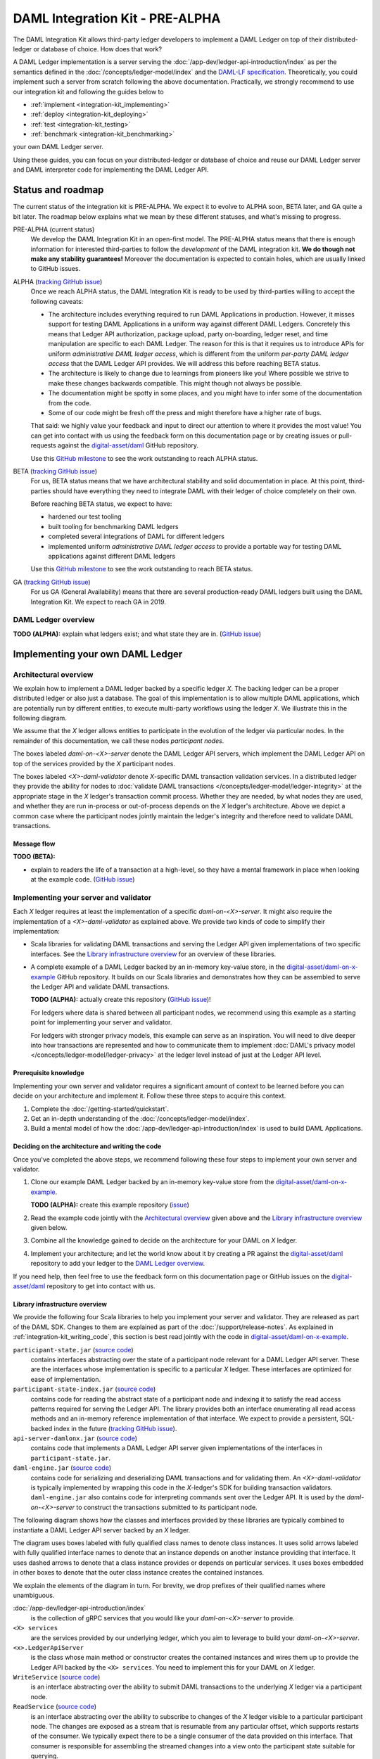 .. Copyright (c) 2019 Digital Asset (Switzerland) GmbH and/or its affiliates. All rights reserved.
.. SPDX-License-Identifier: Apache-2.0

DAML Integration Kit - PRE-ALPHA
################################

The DAML Integration Kit allows third-party ledger developers to
implement a DAML Ledger on top of their distributed-ledger or database of
choice. How does that work?

A DAML Ledger implementation is a server serving the
:doc:`/app-dev/ledger-api-introduction/index` as per the semantics defined in
the :doc:`/concepts/ledger-model/index` and the
`DAML-LF specification <https://github.com/digital-asset/daml/blob/master/daml-lf/spec/daml-lf-1.rst>`_.
Theoretically, you could
implement such a server from scratch following the above documentation.
Practically, we strongly recommend to use our integration kit and following
the guides below to

- :ref:`implement <integration-kit_implementing>`
- :ref:`deploy <integration-kit_deploying>`
- :ref:`test <integration-kit_testing>`
- :ref:`benchmark <integration-kit_benchmarking>`

your own DAML Ledger server.

Using these guides, you can focus on your distributed-ledger or database of
choice and reuse our DAML Ledger server and DAML interpreter code for
implementing the DAML Ledger API.


Status and roadmap
******************

The current status of the integration kit is PRE-ALPHA. We expect it to evolve
to ALPHA soon, BETA later, and GA quite a bit later. The roadmap below
explains what we mean by these different statuses, and what's missing to
progress.

PRE-ALPHA (current status)
  We develop the DAML Integration Kit in an open-first model. The PRE-ALPHA
  status means that there is enough information for interested third-parties
  to follow the *development* of the DAML integration kit. **We do though not
  make any stability guarantees!** Moreover the documentation is expected to
  contain holes, which are usually linked to GitHub issues.

ALPHA (`tracking GitHub issue <https://github.com/digital-asset/daml/issues/658>`__)
  Once we reach ALPHA status, the DAML Integration Kit is ready to be used by
  third-parties willing to accept the following caveats:

  - The architecture includes everything required to run DAML Applications in
    production. However, it misses support for testing DAML Applications in a
    uniform way against different DAML Ledgers. Concretely this means that
    Ledger API authorization, package upload, party on-boarding, ledger reset,
    and time manipulation are specific to each DAML Ledger. The reason
    for this is that it requires us to introduce APIs
    for uniform *administrative DAML ledger access*,
    which is different from the uniform *per-party DAML ledger access* that the
    DAML Ledger API provides. We will address this before reaching BETA
    status.
  - The architecture is likely to change due to learnings from pioneers like
    you! Where possible we strive to make these changes backwards compatible.
    This might though not always be possible.
  - The documentation might be spotty in some places, and you might have to
    infer some of the documentation from the code.
  - Some of our code might be fresh off the press and might therefore have a
    higher rate of bugs.

  That said: we highly value your feedback and input to direct our attention
  to where it provides the most value!
  You can get into contact with us using the feedback form on this
  documentation page or by creating issues or pull-requests against the `digital-asset/daml
  <https://github.com/digital-asset/daml>`__ GitHub repository.

  Use this `GitHub milestone <https://github.com/digital-asset/daml/milestone/4>`__
  to see the work outstanding to reach ALPHA status.


BETA (`tracking GitHub issue <https://github.com/digital-asset/daml/issues/660>`__)
  For us, BETA status means that we have architectural stability and solid
  documentation in place. At this point, third-parties should have everything
  they need to integrate DAML with their ledger of choice completely on their
  own.

  Before reaching BETA status, we expect to have:

  - hardened our test tooling
  - built tooling for benchmarking DAML ledgers
  - completed several integrations of DAML for different ledgers
  - implemented uniform *administrative DAML ledger access* to provide a
    portable way for testing DAML applications against different DAML ledgers

  Use this `GitHub milestone <https://github.com/digital-asset/daml/milestone/13>`__
  to see the work outstanding to reach BETA status.

GA (`tracking GitHub issue <https://github.com/digital-asset/daml/issues/661>`__)
  For us GA (General Availability) means that there are several
  production-ready DAML ledgers built using the DAML Integration Kit. We
  expect to reach GA in 2019.


DAML Ledger overview
====================

**TODO (ALPHA):** explain what ledgers exist; and what state they are in.
(`GitHub issue <https://github.com/digital-asset/daml/issues/673>`__)


.. _integration-kit_implementing:

Implementing your own DAML Ledger
*********************************


Architectural overview
======================

We explain how to implement a DAML ledger backed by a specific
ledger `X`. The backing ledger can be a proper distributed ledger or also just a database.
The goal of this implementation is to allow multiple DAML applications, which are potentially run by
different entities, to execute multi-party workflows using the ledger `X`. We
illustrate this in the following diagram.

.. image:: images/architecture-overview.svg

.. original: https://www.lucidchart.com/invitations/accept/69799877-4e80-444d-96a3-3e90814e94df

We assume that the `X` ledger allows entities to participate in the
evolution of the ledger via particular nodes. In the remainder of this
documentation, we call these nodes `participant nodes`.

The boxes labeled `daml-on-<X>-server` denote the DAML Ledger API
servers, which implement the DAML Ledger API on top of the services provided
by the `X` participant nodes.

The boxes labeled `<X>-daml-validator` denote `X`-specific DAML transaction
validation services. In a distributed ledger they provide the ability for
nodes to :doc:`validate DAML transactions </concepts/ledger-model/ledger-integrity>`
at the appropriate stage in the `X` ledger's transaction commit process.
Whether they are needed, by what nodes they are used, and whether they are run
in-process or out-of-process depends on the `X` ledger's architecture. Above
we depict a common case where the participant nodes jointly maintain the
ledger's integrity and therefore need to validate DAML transactions.


Message flow
------------

**TODO (BETA):**

- explain to readers the life of a transaction at a high-level, so they have a
  mental framework in place when looking at the example code.
  (`GitHub issue <https://github.com/digital-asset/daml/issues/672>`__)


Implementing your server and validator
======================================

Each `X` ledger requires at least the implementation of a specific
`daml-on-<X>-server`. It might also require the implementation of a
`<X>-daml-validator` as explained above. We provide two kinds of code to
simplify their implementation:

- Scala libraries for validating DAML transactions and serving the
  Ledger API given implementations of two specific interfaces. See
  the `Library infrastructure overview`_ for an overview of these
  libraries.

- A complete example of a DAML Ledger backed by an in-memory key-value store,
  in the
  `digital-asset/daml-on-x-example <https://github.com/digital-asset/daml-on-x-example>`__
  GitHub repository.
  It builds on our Scala libraries and demonstrates how they
  can be assembled to serve the Ledger API and validate DAML transactions.

  **TODO (ALPHA):** actually create this repository
  (`GitHub issue <https://github.com/digital-asset/daml/issues/139>`__)!

  For ledgers where data is shared between all participant nodes, we
  recommend using this example as a starting point for implementing your
  server and validator.

  For ledgers with stronger privacy models, this example
  can serve as an inspiration. You will need to dive deeper into how
  transactions are represented and how to communicate them to
  implement :doc:`DAML's privacy model </concepts/ledger-model/ledger-privacy>`
  at the ledger level instead of just at the Ledger API level.



Prerequisite knowledge
----------------------

Implementing your own server and validator requires a significant amount
of context to be learned before you can decide on your architecture and
implement it. Follow these three steps to acquire this context.

1. Complete the :doc:`/getting-started/quickstart`.
2. Get an in-depth understanding of the :doc:`/concepts/ledger-model/index`.
3. Build a mental model of how the :doc:`/app-dev/ledger-api-introduction/index`
   is used to build DAML Applications.


.. _integration-kit_writing_code:

Deciding on the architecture and writing the code
-------------------------------------------------

Once you've completed the above steps, we recommend following these four steps
to implement your own server and validator.

1. Clone our example DAML Ledger backed by an in-memory key-value store from
   the `digital-asset/daml-on-x-example <https://github.com/digital-asset/daml-on-x-example>`__.

   **TODO (ALPHA):** create this example repository
   (`issue <https://github.com/digital-asset/daml/issues/139>`__)

2. Read the example code jointly with
   the `Architectural overview`_ given above and
   the `Library infrastructure overview`_ given below.

3. Combine all the knowledge gained to decide on the architecture for your
   DAML on `X` ledger.

4. Implement your architecture; and let the world know about it by creating a
   PR against the
   `digital-asset/daml <https://github.com/digital-asset/daml>`__ repository
   to add your ledger to the `DAML Ledger overview`_.

If you need help, then feel free to use the feedback form on this documentation page or GitHub issues on the
`digital-asset/daml <https://github.com/digital-asset/daml>`__ repository to
get into contact with us.


Library infrastructure overview
-------------------------------

We provide the following four Scala libraries to help you implement your
server and validator. They are released as part of the DAML SDK. Changes
to them are explained as part of the :doc:`/support/release-notes`.
As explained in :ref:`integration-kit_writing_code`,
this section is best read jointly with the code in
`digital-asset/daml-on-x-example <https://github.com/digital-asset/daml-on-x-example>`__.

``participant-state.jar`` (`source code <https://github.com/digital-asset/daml/blob/master/ledger/participant-state/src/main/scala/com/daml/ledger/participant/state/v1/package.scala>`__)
  contains interfaces abstracting over the state of
  a participant node relevant for a DAML Ledger API server. These are the
  interfaces whose implementation is specific to a particular `X` ledger. These
  interfaces are optimized for ease of implementation.
``participant-state-index.jar`` (`source code <https://github.com/digital-asset/daml/tree/master/ledger/participant-state-index>`__)
  contains code for reading the abstract state
  of a participant node and indexing it to satisfy the read access
  patterns required for serving the Ledger API. The library provides both
  an interface enumerating all read access methods and an in-memory
  reference implementation of that interface.
  We expect to provide a persistent, SQL-backed index in the future
  (`tracking GitHub issue <https://github.com/digital-asset/daml/issues/581>`__).
``api-server-damlonx.jar`` (`source code <https://github.com/digital-asset/daml/blob/master/ledger/api-server-damlonx/src/main/scala/com/daml/ledger/api/server/damlonx/Server.scala>`__)
  contains code that implements a DAML Ledger API
  server given implementations of the interfaces in ``participant-state.jar``.
``daml-engine.jar`` (`source code <https://github.com/digital-asset/daml/blob/master/daml-lf/engine/src/main/scala/com/digitalasset/daml/lf/engine/Engine.scala>`__)
  contains code for serializing and deserializing DAML
  transactions and for validating them. An `<X>-daml-validator` is typically
  implemented by wrapping this code in the `X`-ledger's SDK for building
  transaction validators. ``daml-engine.jar`` also contains
  code for interpreting commands sent over the Ledger API. It is used
  by the `daml-on-<X>-server` to construct the transactions submitted
  to its participant node.

The following diagram shows how the classes and interfaces provided by these
libraries are typically combined to instantiate a DAML Ledger API server
backed by an `X` ledger.

.. image:: images/server-classes-and-interfaces.svg

.. original: https://www.lucidchart.com/invitations/accept/04239d8e-70ec-4734-b943-9780731fa704

The diagram uses boxes labeled with fully qualified class names to denote class instances.
It uses solid arrows labeled with fully qualified interface names to denote that an instance
depends on another instance providing that interface. It uses dashed arrows to
denote that a class instance provides or depends on particular services. It
uses boxes embedded in other boxes to denote that the outer class instance
creates the contained instances.

We explain the elements of the diagram in turn. For brevity, we drop prefixes
of their qualified names where unambiguous.

:doc:`/app-dev/ledger-api-introduction/index`
  is the collection of gRPC
  services that you would like your `daml-on-<X>-server` to provide.
``<X> services``
  are the services provided by our underlying ledger,
  which you aim to leverage to build your `daml-on-<X>-server`.
``<x>.LedgerApiServer``
  is the class whose main method or constructor
  creates the contained instances and wires them up to provide the Ledger API
  backed by the ``<X> services``. You need to implement this for your DAML on
  `X` ledger.
``WriteService`` (`source code <https://github.com/digital-asset/daml/blob/master/ledger/participant-state/src/main/scala/com/daml/ledger/participant/state/v1/WriteService.scala>`_)
  is an interface abstracting over the ability to submit
  DAML transactions to the underlying `X` ledger via a participant node.
``ReadService`` (`source code <https://github.com/digital-asset/daml/blob/master/ledger/participant-state/src/main/scala/com/daml/ledger/participant/state/v1/ReadService.scala>`__)
  is an interface abstracting over the ability to subscribe to
  changes of the `X` ledger visible to a particular participant node.
  The changes are exposed as a stream that is resumable from any particular
  offset, which supports restarts of the consumer.
  We typically expect there to be a single consumer of the data provided on
  this interface. That consumer is responsible for assembling the streamed
  changes into a view onto the participant state suitable for querying.
``<x>.Backend``
  is a class implementing the ``ReadService`` and the
  ``WriteService`` on top of the ``<X> services``. You need to implement this
  for your DAML on `X` ledger.
``IndexService`` (`source code <https://github.com/digital-asset/daml/blob/master/ledger/participant-state-index/src/main/scala/com/daml/ledger/participant/state/index/v1/IndexService.scala>`__)
  is an interface specific to the needs
  that the ``damlonx.Server`` class has for querying the participant state
  exposed by the ``ReadService``.
  It contains methods for all the different read access patterns the
  ``Server`` uses to serve the Ledger API. We include it in this diagram, as
  in the future there will be choice on what implementation of the
  ``IndexService`` to choose.
``index.v1.impl.reference.Indexer`` (`source code <https://github.com/digital-asset/daml/blob/master/ledger/participant-state-index/reference/src/main/scala/com/daml/ledger/participant/state/index/v1/impl/reference/ReferenceIndexService.scala>`__)
  is an in-memory implementation of
  the ``IndexService`` interface. We recommend using that until the SQL-based
  index service is ready. See this `GitHub issue
  <https://github.com/digital-asset/daml/issues/581>`_ for its status.
``damlonx.Server`` (`source code <https://github.com/digital-asset/daml/blob/master/ledger/api-server-damlonx/src/main/scala/com/daml/ledger/api/server/damlonx/Server.scala>`__)
  is a class containing all the code to implement the
  Ledger API on top of an ``IndexService`` and a ``WriteService``. Its
  constructor also takes additional arguments for configuring among others
  logging and the port at which the Ledger API is served.


.. _integration-kit_deploying:

Deploying a DAML Ledger
***********************

**TODO (BETA):**

- explain recommended approach for Ledger API
  authorization
  (`GitHub issue <https://github.com/digital-asset/daml/issues/669>`__)
- explain option of using a persistent SQL-backed participant state index
  (`GitHub issue <https://github.com/digital-asset/daml/issues/581>`__).
- explain how testing of DAML applications (ledger reset, time manipulation,
  scripted package upload) can be supported by a uniform admin interface
  (`GitHub issue <https://github.com/digital-asset/daml/issues/347>`__).



.. _integration-kit_testing:

Testing a DAML Ledger
*********************

**TODO (ALPHA):**

- explain how to use the ``ledger-api-test`` tool to test whether your
  implementation correctly implements the Ledger API
  (`GitHub issue <https://github.com/digital-asset/daml/issues/347>`__).


.. _integration-kit_benchmarking:

Benchmarking a DAML Ledger
**************************

**TODO (BETA):**

- explain how to use the ``ledger-api-bench`` tool to evaluate the
  performance of your implementation of the Ledger API
  (`GitHub issue <https://github.com/digital-asset/daml/issues/671>`__).

